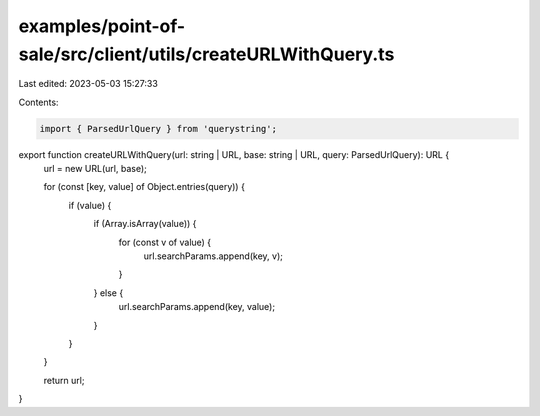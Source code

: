 examples/point-of-sale/src/client/utils/createURLWithQuery.ts
=============================================================

Last edited: 2023-05-03 15:27:33

Contents:

.. code-block:: ts

    import { ParsedUrlQuery } from 'querystring';

export function createURLWithQuery(url: string | URL, base: string | URL, query: ParsedUrlQuery): URL {
    url = new URL(url, base);

    for (const [key, value] of Object.entries(query)) {
        if (value) {
            if (Array.isArray(value)) {
                for (const v of value) {
                    url.searchParams.append(key, v);
                }
            } else {
                url.searchParams.append(key, value);
            }
        }
    }

    return url;
}


